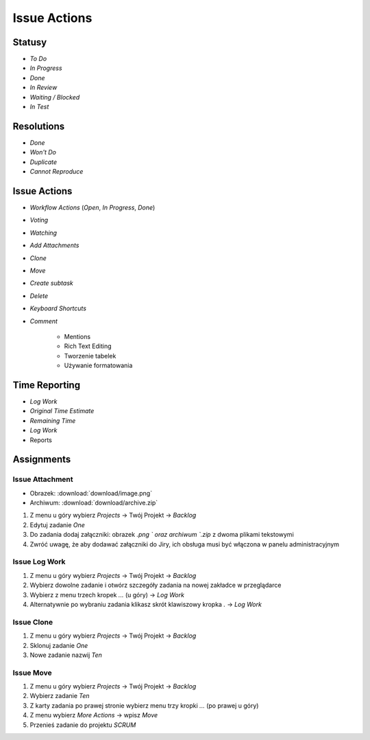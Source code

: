 *************
Issue Actions
*************


Statusy
=======
* `To Do`
* `In Progress`
* `Done`
* `In Review`
* `Waiting / Blocked`
* `In Test`


Resolutions
===========
* `Done`
* `Won't Do`
* `Duplicate`
* `Cannot Reproduce`


Issue Actions
=============
* `Workflow Actions` (`Open`, `In Progress`, `Done`)
* `Voting`
* `Watching`
* `Add Attachments`
* `Clone`
* `Move`
* `Create subtask`
* `Delete`
* `Keyboard Shortcuts`
* `Comment`

    - Mentions
    - Rich Text Editing
    - Tworzenie tabelek
    - Używanie formatowania


Time Reporting
==============
* `Log Work`
* `Original Time Estimate`
* `Remaining Time`
* `Log Work`
* Reports

.. figure:: img/jira-report-timetracking-1.png
.. figure:: img/jira-report-timetracking-2.png
.. figure:: img/jira-report-timetracking-3.png


Assignments
===========

Issue Attachment
----------------
* Obrazek: :download:`download/image.png`
* Archiwum: :download:`download/archive.zip`

#. Z menu u góry wybierz `Projects` -> Twój Projekt -> `Backlog`
#. Edytuj zadanie `One`
#. Do zadania dodaj załączniki: obrazek `.png ` oraz archiwum `.zip` z dwoma plikami tekstowymi
#. Zwróć uwagę, że aby dodawać załączniki do Jiry, ich obsługa musi być włączona w panelu administracyjnym

Issue Log Work
--------------
#. Z menu u góry wybierz `Projects` -> Twój Projekt -> `Backlog`
#. Wybierz dowolne zadanie i otwórz szczegóły zadania na nowej zakładce w przeglądarce
#. Wybierz z menu trzech kropek `...` (u góry) -> `Log Work`
#. Alternatywnie po wybraniu zadania klikasz skrót klawiszowy kropka `.` -> `Log Work`

Issue Clone
-----------
#. Z menu u góry wybierz `Projects` -> Twój Projekt -> `Backlog`
#. Sklonuj zadanie `One`
#. Nowe zadanie nazwij `Ten`

Issue Move
----------
#. Z menu u góry wybierz `Projects` -> Twój Projekt -> `Backlog`
#. Wybierz zadanie `Ten`
#. Z karty zadania po prawej stronie wybierz menu trzy kropki `...` (po prawej u góry)
#. Z menu wybierz `More Actions` -> wpisz `Move`
#. Przenieś zadanie do projektu `SCRUM`
